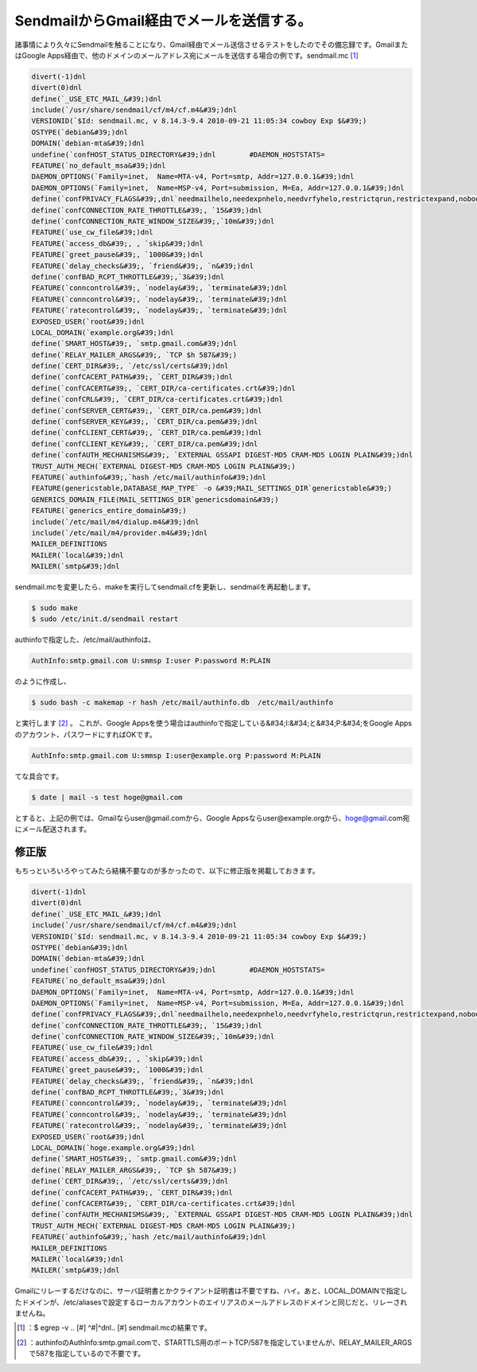 ﻿SendmailからGmail経由でメールを送信する。
######################################################


諸事情により久々にSendmailを触ることになり、Gmail経由でメール送信させるテストをしたのでその備忘録です。GmailまたはGoogle Apps経由で、他のドメインのメールアドレス宛にメールを送信する場合の例です。sendmail.mc [#]_ 

.. code-block:: none

   divert(-1)dnl
   divert(0)dnl
   define(`_USE_ETC_MAIL_&#39;)dnl
   include(`/usr/share/sendmail/cf/m4/cf.m4&#39;)dnl
   VERSIONID(`$Id: sendmail.mc, v 8.14.3-9.4 2010-09-21 11:05:34 cowboy Exp $&#39;)
   OSTYPE(`debian&#39;)dnl
   DOMAIN(`debian-mta&#39;)dnl
   undefine(`confHOST_STATUS_DIRECTORY&#39;)dnl        #DAEMON_HOSTSTATS=
   FEATURE(`no_default_msa&#39;)dnl
   DAEMON_OPTIONS(`Family=inet,  Name=MTA-v4, Port=smtp, Addr=127.0.0.1&#39;)dnl
   DAEMON_OPTIONS(`Family=inet,  Name=MSP-v4, Port=submission, M=Ea, Addr=127.0.0.1&#39;)dnl
   define(`confPRIVACY_FLAGS&#39;,dnl`needmailhelo,needexpnhelo,needvrfyhelo,restrictqrun,restrictexpand,nobodyreturn,authwarnings&#39;)dnl
   define(`confCONNECTION_RATE_THROTTLE&#39;, `15&#39;)dnl
   define(`confCONNECTION_RATE_WINDOW_SIZE&#39;,`10m&#39;)dnl
   FEATURE(`use_cw_file&#39;)dnl
   FEATURE(`access_db&#39;, , `skip&#39;)dnl
   FEATURE(`greet_pause&#39;, `1000&#39;)dnl
   FEATURE(`delay_checks&#39;, `friend&#39;, `n&#39;)dnl
   define(`confBAD_RCPT_THROTTLE&#39;,`3&#39;)dnl
   FEATURE(`conncontrol&#39;, `nodelay&#39;, `terminate&#39;)dnl
   FEATURE(`conncontrol&#39;, `nodelay&#39;, `terminate&#39;)dnl
   FEATURE(`ratecontrol&#39;, `nodelay&#39;, `terminate&#39;)dnl
   EXPOSED_USER(`root&#39;)dnl
   LOCAL_DOMAIN(`example.org&#39;)dnl
   define(`SMART_HOST&#39;, `smtp.gmail.com&#39;)dnl
   define(`RELAY_MAILER_ARGS&#39;, `TCP $h 587&#39;)
   define(`CERT_DIR&#39;, `/etc/ssl/certs&#39;)dnl
   define(`confCACERT_PATH&#39;, `CERT_DIR&#39;)dnl
   define(`confCACERT&#39;, `CERT_DIR/ca-certificates.crt&#39;)dnl
   define(`confCRL&#39;, `CERT_DIR/ca-certificates.crt&#39;)dnl
   define(`confSERVER_CERT&#39;, `CERT_DIR/ca.pem&#39;)dnl
   define(`confSERVER_KEY&#39;, `CERT_DIR/ca.pem&#39;)dnl
   define(`confCLIENT_CERT&#39;, `CERT_DIR/ca.pem&#39;)dnl
   define(`confCLIENT_KEY&#39;, `CERT_DIR/ca.pem&#39;)dnl
   define(`confAUTH_MECHANISMS&#39;, `EXTERNAL GSSAPI DIGEST-MD5 CRAM-MD5 LOGIN PLAIN&#39;)dnl
   TRUST_AUTH_MECH(`EXTERNAL DIGEST-MD5 CRAM-MD5 LOGIN PLAIN&#39;)
   FEATURE(`authinfo&#39;,`hash /etc/mail/authinfo&#39;)dnl
   FEATURE(genericstable,DATABASE_MAP_TYPE` -o &#39;MAIL_SETTINGS_DIR`genericstable&#39;)
   GENERICS_DOMAIN_FILE(MAIL_SETTINGS_DIR`genericsdomain&#39;)
   FEATURE(`generics_entire_domain&#39;)
   include(`/etc/mail/m4/dialup.m4&#39;)dnl
   include(`/etc/mail/m4/provider.m4&#39;)dnl
   MAILER_DEFINITIONS
   MAILER(`local&#39;)dnl
   MAILER(`smtp&#39;)dnl


sendmail.mcを変更したら、makeを実行してsendmail.cfを更新し、sendmailを再起動します。

.. code-block:: none

   $ sudo make
   $ sudo /etc/init.d/sendmail restart


authinfoで指定した、/etc/mail/authinfoは、

.. code-block:: none

   AuthInfo:smtp.gmail.com U:smmsp I:user P:password M:PLAIN


のように作成し、

.. code-block:: none

   $ sudo bash -c makemap -r hash /etc/mail/authinfo.db  /etc/mail/authinfo


と実行します [#]_ 。
これが、Google Appsを使う場合はauthinfoで指定している&#34;I:&#34;と&#34;P:&#34;をGoogle Appsのアカウント、パスワードにすればOKです。

.. code-block:: none

   AuthInfo:smtp.gmail.com U:smmsp I:user@example.org P:password M:PLAIN


てな具合です。

.. code-block:: none

   $ date | mail -s test hoge@gmail.com


とすると、上記の例では、Gmailならuser@gmail.comから、Google Appsならuser@example.orgから、hoge@gmail.com宛にメール配送されます。


修正版
**************


もちっといろいろやってみたら結構不要なのが多かったので、以下に修正版を掲載しておきます。

.. code-block:: none

   divert(-1)dnl
   divert(0)dnl
   define(`_USE_ETC_MAIL_&#39;)dnl
   include(`/usr/share/sendmail/cf/m4/cf.m4&#39;)dnl
   VERSIONID(`$Id: sendmail.mc, v 8.14.3-9.4 2010-09-21 11:05:34 cowboy Exp $&#39;)
   OSTYPE(`debian&#39;)dnl
   DOMAIN(`debian-mta&#39;)dnl
   undefine(`confHOST_STATUS_DIRECTORY&#39;)dnl        #DAEMON_HOSTSTATS=
   FEATURE(`no_default_msa&#39;)dnl
   DAEMON_OPTIONS(`Family=inet,  Name=MTA-v4, Port=smtp, Addr=127.0.0.1&#39;)dnl
   DAEMON_OPTIONS(`Family=inet,  Name=MSP-v4, Port=submission, M=Ea, Addr=127.0.0.1&#39;)dnl
   define(`confPRIVACY_FLAGS&#39;,dnl`needmailhelo,needexpnhelo,needvrfyhelo,restrictqrun,restrictexpand,nobodyreturn,authwarnings&#39;)dnl
   define(`confCONNECTION_RATE_THROTTLE&#39;, `15&#39;)dnl
   define(`confCONNECTION_RATE_WINDOW_SIZE&#39;,`10m&#39;)dnl
   FEATURE(`use_cw_file&#39;)dnl
   FEATURE(`access_db&#39;, , `skip&#39;)dnl
   FEATURE(`greet_pause&#39;, `1000&#39;)dnl
   FEATURE(`delay_checks&#39;, `friend&#39;, `n&#39;)dnl
   define(`confBAD_RCPT_THROTTLE&#39;,`3&#39;)dnl
   FEATURE(`conncontrol&#39;, `nodelay&#39;, `terminate&#39;)dnl
   FEATURE(`conncontrol&#39;, `nodelay&#39;, `terminate&#39;)dnl
   FEATURE(`ratecontrol&#39;, `nodelay&#39;, `terminate&#39;)dnl
   EXPOSED_USER(`root&#39;)dnl
   LOCAL_DOMAIN(`hoge.example.org&#39;)dnl
   define(`SMART_HOST&#39;, `smtp.gmail.com&#39;)dnl
   define(`RELAY_MAILER_ARGS&#39;, `TCP $h 587&#39;)
   define(`CERT_DIR&#39;, `/etc/ssl/certs&#39;)dnl
   define(`confCACERT_PATH&#39;, `CERT_DIR&#39;)dnl
   define(`confCACERT&#39;, `CERT_DIR/ca-certificates.crt&#39;)dnl
   define(`confAUTH_MECHANISMS&#39;, `EXTERNAL GSSAPI DIGEST-MD5 CRAM-MD5 LOGIN PLAIN&#39;)dnl
   TRUST_AUTH_MECH(`EXTERNAL DIGEST-MD5 CRAM-MD5 LOGIN PLAIN&#39;)
   FEATURE(`authinfo&#39;,`hash /etc/mail/authinfo&#39;)dnl
   MAILER_DEFINITIONS
   MAILER(`local&#39;)dnl
   MAILER(`smtp&#39;)dnl


Gmailにリレーするだけなのに、サーバ証明書とかクライアント証明書は不要ですね、ハイ。あと、LOCAL_DOMAINで指定したドメインが、/etc/aliasesで設定するローカルアカウントのエイリアスのメールアドレスのドメインと同じだと、リレーされませんね。



.. [#] ：$ egrep -v .. [#] ^#|^dnl.. [#]  sendmail.mcの結果です。
.. [#] ：authinfoのAuthInfo:smtp.gmail.comで、STARTTLS用のポートTCP/587を指定していませんが、RELAY_MAILER_ARGSで587を指定しているので不要です。



.. author:: mkouhei
.. categories:: Unix/Linux, Debian, 
.. tags::
.. comments::


